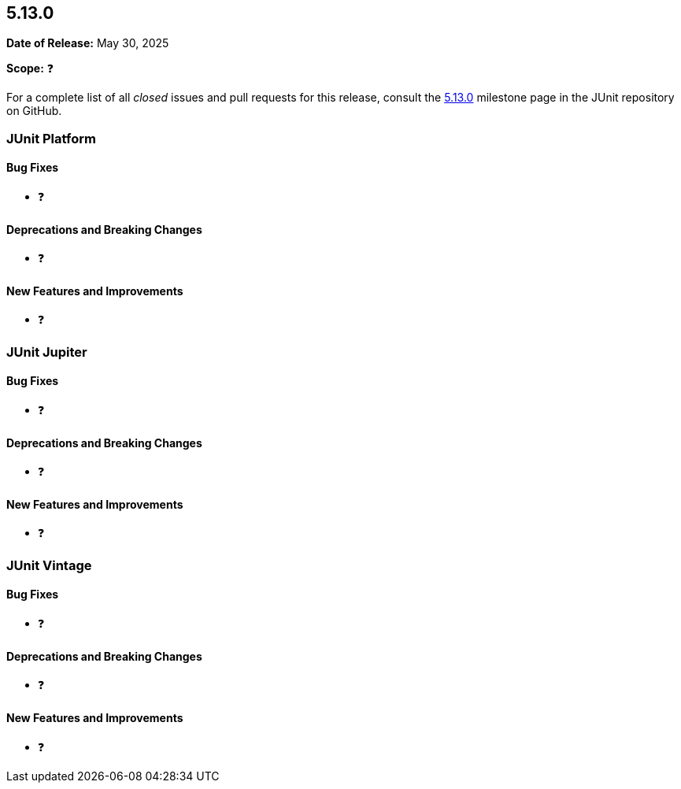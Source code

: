 [[release-notes-5.13.0]]
== 5.13.0

*Date of Release:* May 30, 2025

*Scope:* ❓

For a complete list of all _closed_ issues and pull requests for this release, consult the
link:{junit5-repo}+/milestone/94?closed=1+[5.13.0] milestone page in the JUnit
repository on GitHub.


[[release-notes-5.13.0-junit-platform]]
=== JUnit Platform

[[release-notes-5.13.0-junit-platform-bug-fixes]]
==== Bug Fixes

* ❓

[[release-notes-5.13.0-junit-platform-deprecations-and-breaking-changes]]
==== Deprecations and Breaking Changes

* ❓

[[release-notes-5.13.0-junit-platform-new-features-and-improvements]]
==== New Features and Improvements

* ❓


[[release-notes-5.13.0-junit-jupiter]]
=== JUnit Jupiter

[[release-notes-5.13.0-junit-jupiter-bug-fixes]]
==== Bug Fixes

* ❓

[[release-notes-5.13.0-junit-jupiter-deprecations-and-breaking-changes]]
==== Deprecations and Breaking Changes

* ❓

[[release-notes-5.13.0-junit-jupiter-new-features-and-improvements]]
==== New Features and Improvements

* ❓


[[release-notes-5.13.0-junit-vintage]]
=== JUnit Vintage

[[release-notes-5.13.0-junit-vintage-bug-fixes]]
==== Bug Fixes

* ❓

[[release-notes-5.13.0-junit-vintage-deprecations-and-breaking-changes]]
==== Deprecations and Breaking Changes

* ❓

[[release-notes-5.13.0-junit-vintage-new-features-and-improvements]]
==== New Features and Improvements

* ❓

